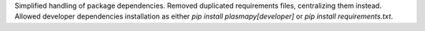 Simplified handling of package dependencies.  Removed duplicated requirements
files, centralizing them instead.  Allowed developer dependencies installation
as either `pip install plasmapy[developer]` or `pip install requirements.txt`.
